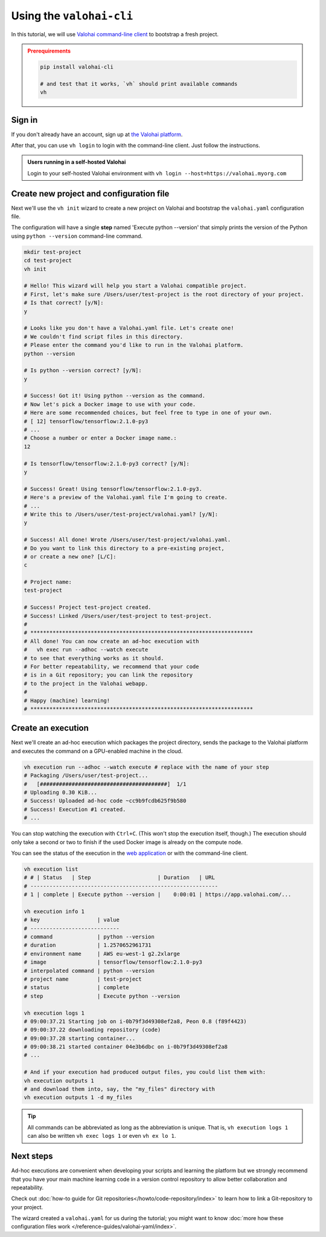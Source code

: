 .. meta::
    :description: Everything in Valohai deep learning platform works through an API. Learn how to setup and optimize deep learning experiments with command-line client that supports Python 2.7 or Python 3.4 and higher.

.. _valohai-cli-tutorial:

Using the ``valohai-cli``
#########################

In this tutorial, we will use `Valohai command-line client <https://github.com/valohai/valohai-cli>`_ to bootstrap a fresh project.

.. admonition:: Prerequirements
   :class: attention

   .. code:: bash

      pip install valohai-cli

      # and test that it works, `vh` should print available commands
      vh

   ..


Sign in
--------

If you don't already have an account, sign up at `the Valohai platform <https://app.valohai.com/>`_.

After that, you can use ``vh login`` to login with the command-line client. Just follow the instructions.

.. admonition:: Users running in a self-hosted Valohai
   :class: tip

   Login to your self-hosted Valohai environment with ``vh login --host=https://valohai.myorg.com``

Create new project and configuration file
--------------------------------------------

Next we'll use the ``vh init`` wizard to create a new project on Valohai
and bootstrap the ``valohai.yaml`` configuration file.

The configuration will have a single **step** named 'Execute python --version' that
simply prints the version of the Python using ``python --version`` command-line command.

.. code-block:: bash

   mkdir test-project
   cd test-project
   vh init

   # Hello! This wizard will help you start a Valohai compatible project.
   # First, let's make sure /Users/user/test-project is the root directory of your project.
   # Is that correct? [y/N]:
   y

   # Looks like you don't have a Valohai.yaml file. Let's create one!
   # We couldn't find script files in this directory.
   # Please enter the command you'd like to run in the Valohai platform.
   python --version

   # Is python --version correct? [y/N]:
   y

   # Success! Got it! Using python --version as the command.
   # Now let's pick a Docker image to use with your code.
   # Here are some recommended choices, but feel free to type in one of your own.
   # [ 12] tensorflow/tensorflow:2.1.0-py3
   # ...
   # Choose a number or enter a Docker image name.:
   12

   # Is tensorflow/tensorflow:2.1.0-py3 correct? [y/N]:
   y

   # Success! Great! Using tensorflow/tensorflow:2.1.0-py3.
   # Here's a preview of the Valohai.yaml file I'm going to create.
   # ...
   # Write this to /Users/user/test-project/valohai.yaml? [y/N]:
   y

   # Success! All done! Wrote /Users/user/test-project/valohai.yaml.
   # Do you want to link this directory to a pre-existing project,
   # or create a new one? [L/C]:
   c

   # Project name:
   test-project

   # Success! Project test-project created.
   # Success! Linked /Users/user/test-project to test-project.
   #
   # **********************************************************************
   # All done! You can now create an ad-hoc execution with
   #   vh exec run --adhoc --watch execute
   # to see that everything works as it should.
   # For better repeatability, we recommend that your code
   # is in a Git repository; you can link the repository
   # to the project in the Valohai webapp.
   #
   # Happy (machine) learning!
   # **********************************************************************

Create an execution
---------------------

Next we'll create an ad-hoc execution which packages the project directory,
sends the package to the Valohai platform and executes the command on a GPU-enabled machine in the cloud.

.. code-block:: bash

   vh execution run --adhoc --watch execute # replace with the name of your step
   # Packaging /Users/user/test-project...
   #   [########################################]  1/1
   # Uploading 0.30 KiB...
   # Success! Uploaded ad-hoc code ~cc9b9fcdb625f9b580
   # Success! Execution #1 created.
   # ...

You can stop watching the execution with ``Ctrl+C``. (This won't stop the execution itself, though.)
The execution should only take a second or two to finish if the used Docker image is already on the compute node.

You can see the status of the execution in the `web application <https://app.valohai.com/>`_
or with the command-line client.

.. code-block:: bash

   vh execution list
   # # | Status   | Step                     | Duration   | URL
   # -----------------------------------------------------------
   # 1 | complete | Execute python --version |    0:00:01 | https://app.valohai.com/...

   vh execution info 1
   # key                  | value
   # ----------------------------
   # command              | python --version
   # duration             | 1.2570652961731
   # environment name     | AWS eu-west-1 g2.2xlarge
   # image                | tensorflow/tensorflow:2.1.0-py3
   # interpolated command | python --version
   # project name         | test-project
   # status               | complete
   # step                 | Execute python --version

   vh execution logs 1
   # 09:00:37.21 Starting job on i-0b79f3d49308ef2a8, Peon 0.8 (f89f4423)
   # 09:00:37.22 downloading repository (code)
   # 09:00:37.28 starting container...
   # 09:00:38.21 started container 04e3b6dbc on i-0b79f3d49308ef2a8
   # ...

   # And if your execution had produced output files, you could list them with:
   vh execution outputs 1
   # and download them into, say, the "my_files" directory with
   vh execution outputs 1 -d my_files

.. tip::

   All commands can be abbreviated as long as the abbreviation is unique.
   That is, ``vh execution logs 1`` can also be written ``vh exec logs 1`` or even ``vh ex lo 1``.

Next steps
----------

Ad-hoc executions are convenient when developing your scripts and learning the platform but we strongly recommend
that you have your main machine learning code in a version control repository to allow better collaboration and
repeatability.

Check out :doc:`how-to guide for Git repositories</howto/code-repository/index>` to learn how to link a Git-repository to your project.

The wizard created a ``valohai.yaml`` for us during the tutorial; you might want to know
:doc:`more how these configuration files work </reference-guides/valohai-yaml/index>`.
